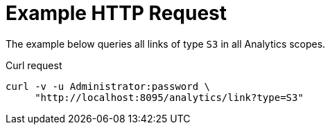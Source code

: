 = Example HTTP Request

====
The example below queries all links of type `S3` in all Analytics scopes.

.Curl request
[source,sh]
----
curl -v -u Administrator:password \
     "http://localhost:8095/analytics/link?type=S3"
----
====